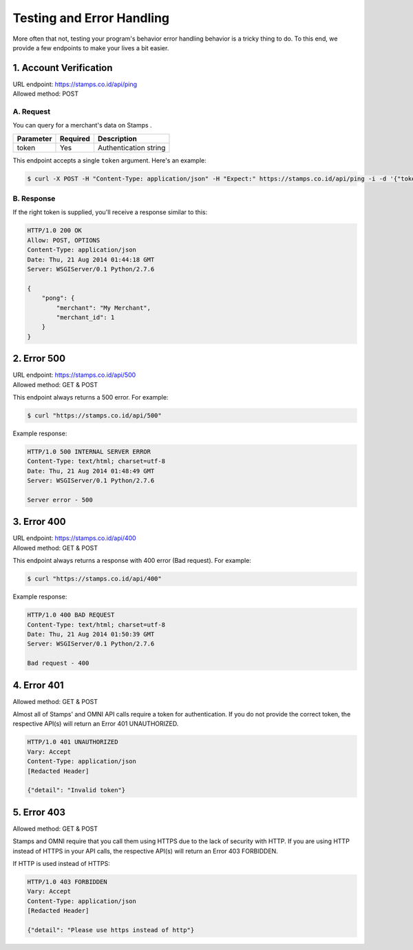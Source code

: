 **************************
Testing and Error Handling
**************************

More often that not, testing your program's behavior error handling behavior is
a tricky thing to do. To this end, we provide a few endpoints to make your lives a bit easier.


1. Account Verification
=======================
| URL endpoint: https://stamps.co.id/api/ping
| Allowed method: POST

A. Request
-----------------------------

You can query for a merchant's data on Stamps .

=========== =========== =========================
Parameter   Required    Description
=========== =========== =========================
token       Yes         Authentication string
=========== =========== =========================

This endpoint accepts a single ``token`` argument. Here's an example:

.. code-block :: bash

    $ curl -X POST -H "Content-Type: application/json" -H "Expect:" https://stamps.co.id/api/ping -i -d '{"token": "abc"}'

B. Response
-----------------------------
If the right token is supplied, you'll receive a response similar to this:

.. code-block :: bash

    HTTP/1.0 200 OK
    Allow: POST, OPTIONS
    Content-Type: application/json
    Date: Thu, 21 Aug 2014 01:44:18 GMT
    Server: WSGIServer/0.1 Python/2.7.6

    {
        "pong": {
            "merchant": "My Merchant", 
            "merchant_id": 1
        }
    }


2. Error 500
============
| URL endpoint: https://stamps.co.id/api/500
| Allowed method: GET & POST

This endpoint always returns a 500 error. For example:

.. code-block :: bash

    $ curl "https://stamps.co.id/api/500"

Example response:

.. code-block :: bash

    HTTP/1.0 500 INTERNAL SERVER ERROR
    Content-Type: text/html; charset=utf-8
    Date: Thu, 21 Aug 2014 01:48:49 GMT
    Server: WSGIServer/0.1 Python/2.7.6

    Server error - 500


3. Error 400
============
| URL endpoint: https://stamps.co.id/api/400
| Allowed method: GET & POST

This endpoint always returns a response with 400 error (Bad request). For example:

.. code-block :: bash

    $ curl "https://stamps.co.id/api/400"

Example response:

.. code-block :: bash

    HTTP/1.0 400 BAD REQUEST
    Content-Type: text/html; charset=utf-8
    Date: Thu, 21 Aug 2014 01:50:39 GMT
    Server: WSGIServer/0.1 Python/2.7.6

    Bad request - 400
    
4. Error 401
============
| Allowed method: GET & POST

Almost all of Stamps' and OMNI API calls require a token for authentication. If you do not provide the correct token, the respective API(s) will return an Error 401 UNAUTHORIZED.

.. code-block:: bash

    HTTP/1.0 401 UNAUTHORIZED
    Vary: Accept
    Content-Type: application/json
    [Redacted Header]
    
    {"detail": "Invalid token"}
    
5. Error 403
============
| Allowed method: GET & POST

Stamps and OMNI require that you call them using HTTPS due to the lack of security with HTTP. If you are using HTTP instead of HTTPS in your API calls, the respective API(s) will return an Error 403 FORBIDDEN.

If HTTP is used instead of HTTPS:

.. code-block:: bash

    HTTP/1.0 403 FORBIDDEN
    Vary: Accept
    Content-Type: application/json
    [Redacted Header]

    {"detail": "Please use https instead of http"}
